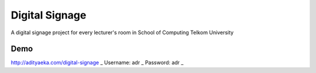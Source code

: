 ###############
Digital Signage
###############

A digital signage project for every lecturer's room in School of Computing Telkom University

Demo
----
http://adityaeka.com/digital-signage _
Username: adr _
Password: adr _
